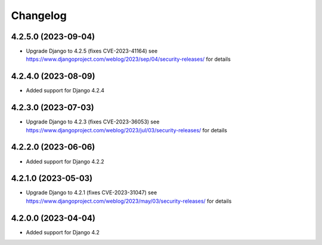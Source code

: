 =========
Changelog
=========


4.2.5.0 (2023-09-04)
====================

* Upgrade Django to 4.2.5 (fixes CVE-2023-41164)
  see https://www.djangoproject.com/weblog/2023/sep/04/security-releases/ for details


4.2.4.0 (2023-08-09)
====================

* Added support for Django 4.2.4


4.2.3.0 (2023-07-03)
====================

* Upgrade Django to 4.2.3 (fixes CVE-2023-36053)
  see https://www.djangoproject.com/weblog/2023/jul/03/security-releases/ for details


4.2.2.0 (2023-06-06)
====================

* Added support for Django 4.2.2


4.2.1.0 (2023-05-03)
====================

* Upgrade Django to 4.2.1 (fixes CVE-2023-31047)
  see https://www.djangoproject.com/weblog/2023/may/03/security-releases/ for details


4.2.0.0 (2023-04-04)
====================

* Added support for Django 4.2
